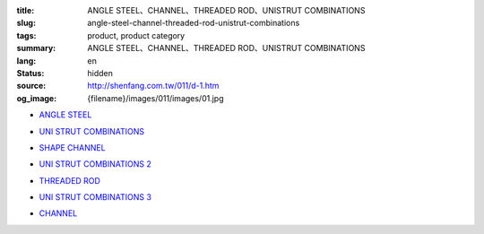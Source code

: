 :title: ANGLE STEEL、CHANNEL、THREADED ROD、UNISTRUT COMBINATIONS
:slug: angle-steel-channel-threaded-rod-unistrut-combinations
:tags: product, product category
:summary: ANGLE STEEL、CHANNEL、THREADED ROD、UNISTRUT COMBINATIONS
:lang: en
:status: hidden
:source: http://shenfang.com.tw/011/d-1.htm
:og_image: {filename}/images/011/images/01.jpg


- `ANGLE STEEL <{filename}angle-steel.rst>`_

  .. image:: {filename}/images/011/images/01.jpg
     :name: http://shenfang.com.tw/011/images/01.JPG
     :alt: product
     :class: product-image-thumbnail

- `UNI STRUT COMBINATIONS <{filename}uni-strut-combinations.rst>`_

  .. image:: {filename}/images/011/images/xinggangzuhe/c401-1.jpg
     :name: http://shenfang.com.tw/011/images/型鋼組合/C401-1.jpg
     :alt: product
     :class: product-image-thumbnail

  .. image:: {filename}/images/011/images/xinggangzuhe/c407-1.jpg
     :name: http://shenfang.com.tw/011/images/型鋼組合/C407-1.jpg
     :alt: product
     :class: product-image-thumbnail

- `SHAPE CHANNEL <{filename}shape-channel.rst>`_

  .. image:: {filename}/images/011/images/02.jpg
     :name: http://shenfang.com.tw/011/images/02.JPG
     :alt: product
     :class: product-image-thumbnail

- `UNI STRUT COMBINATIONS 2 <{filename}uni-strut-combinations-2.rst>`_

  .. image:: {filename}/images/011/images/xinggangzuhe/c421-1.jpg
     :name: http://shenfang.com.tw/011/images/型鋼組合/C421-1.jpg
     :alt: product
     :class: product-image-thumbnail

  .. image:: {filename}/images/011/images/xinggangzuhe/c416-1.jpg
     :name: http://shenfang.com.tw/011/images/型鋼組合/C416-1.jpg
     :alt: product
     :class: product-image-thumbnail

- `THREADED ROD <{filename}threaded-rod.rst>`_

  .. image:: {filename}/images/011/images/quanyaluogan3.jpg
     :name: http://shenfang.com.tw/011/images/全牙螺桿3.JPG
     :alt: product
     :class: product-image-thumbnail

- `UNI STRUT COMBINATIONS 3 <{filename}uni-strut-combinations-3.rst>`_

  .. image:: {filename}/images/011/images/danhuangmao.jpg
     :name: http://shenfang.com.tw/011/images/彈簧帽.jpg
     :alt: product
     :class: product-image-thumbnail

  .. image:: {filename}/images/011/images/xinggangzhijiao.jpg
     :name: http://shenfang.com.tw/011/images/型鋼直角.jpg
     :alt: product
     :class: product-image-thumbnail

- `CHANNEL <{filename}channel.rst>`_

  .. image:: {filename}/images/011/images/cxinggang-4.jpg
     :name: http://shenfang.com.tw/011/images/C型鋼-4.JPG
     :alt: product
     :class: product-image-thumbnail
